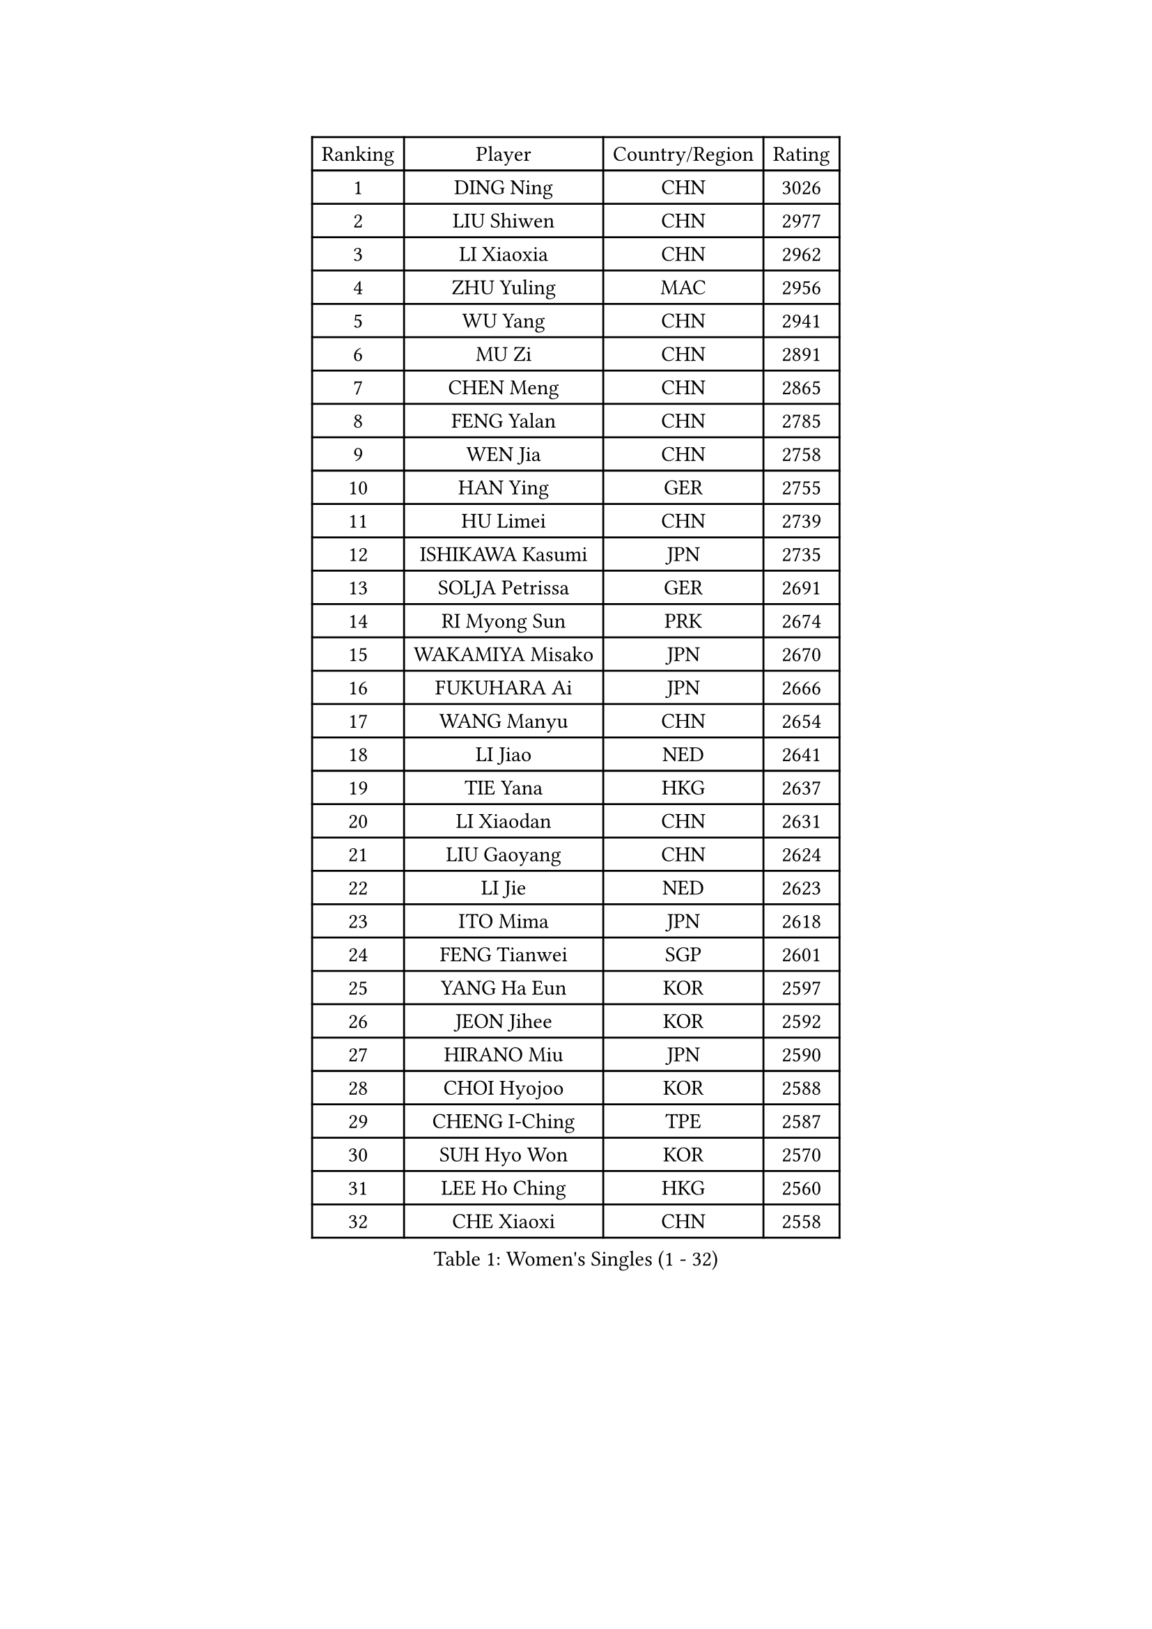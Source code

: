 
#set text(font: ("Courier New", "NSimSun"))
#figure(
  caption: "Women's Singles (1 - 32)",
    table(
      columns: 4,
      [Ranking], [Player], [Country/Region], [Rating],
      [1], [DING Ning], [CHN], [3026],
      [2], [LIU Shiwen], [CHN], [2977],
      [3], [LI Xiaoxia], [CHN], [2962],
      [4], [ZHU Yuling], [MAC], [2956],
      [5], [WU Yang], [CHN], [2941],
      [6], [MU Zi], [CHN], [2891],
      [7], [CHEN Meng], [CHN], [2865],
      [8], [FENG Yalan], [CHN], [2785],
      [9], [WEN Jia], [CHN], [2758],
      [10], [HAN Ying], [GER], [2755],
      [11], [HU Limei], [CHN], [2739],
      [12], [ISHIKAWA Kasumi], [JPN], [2735],
      [13], [SOLJA Petrissa], [GER], [2691],
      [14], [RI Myong Sun], [PRK], [2674],
      [15], [WAKAMIYA Misako], [JPN], [2670],
      [16], [FUKUHARA Ai], [JPN], [2666],
      [17], [WANG Manyu], [CHN], [2654],
      [18], [LI Jiao], [NED], [2641],
      [19], [TIE Yana], [HKG], [2637],
      [20], [LI Xiaodan], [CHN], [2631],
      [21], [LIU Gaoyang], [CHN], [2624],
      [22], [LI Jie], [NED], [2623],
      [23], [ITO Mima], [JPN], [2618],
      [24], [FENG Tianwei], [SGP], [2601],
      [25], [YANG Ha Eun], [KOR], [2597],
      [26], [JEON Jihee], [KOR], [2592],
      [27], [HIRANO Miu], [JPN], [2590],
      [28], [CHOI Hyojoo], [KOR], [2588],
      [29], [CHENG I-Ching], [TPE], [2587],
      [30], [SUH Hyo Won], [KOR], [2570],
      [31], [LEE Ho Ching], [HKG], [2560],
      [32], [CHE Xiaoxi], [CHN], [2558],
    )
  )#pagebreak()

#set text(font: ("Courier New", "NSimSun"))
#figure(
  caption: "Women's Singles (33 - 64)",
    table(
      columns: 4,
      [Ranking], [Player], [Country/Region], [Rating],
      [33], [HU Melek], [TUR], [2550],
      [34], [#text(gray, "MOON Hyunjung")], [KOR], [2549],
      [35], [CHEN Xingtong], [CHN], [2548],
      [36], [NI Xia Lian], [LUX], [2548],
      [37], [LI Qian], [POL], [2546],
      [38], [KIM Kyungah], [KOR], [2543],
      [39], [JIANG Huajun], [HKG], [2541],
      [40], [LI Qian], [CHN], [2538],
      [41], [SHAN Xiaona], [GER], [2537],
      [42], [SAMARA Elizabeta], [ROU], [2530],
      [43], [MIKHAILOVA Polina], [RUS], [2516],
      [44], [#text(gray, "HIRANO Sayaka")], [JPN], [2515],
      [45], [ISHIGAKI Yuka], [JPN], [2514],
      [46], [YU Fu], [POR], [2513],
      [47], [SHEN Yanfei], [ESP], [2508],
      [48], [GU Yuting], [CHN], [2504],
      [49], [CHEN Ke], [CHN], [2496],
      [50], [GU Ruochen], [CHN], [2492],
      [51], [MONTEIRO DODEAN Daniela], [ROU], [2486],
      [52], [YU Mengyu], [SGP], [2482],
      [53], [PESOTSKA Margaryta], [UKR], [2472],
      [54], [ZHANG Qiang], [CHN], [2469],
      [55], [KATO Miyu], [JPN], [2467],
      [56], [NG Wing Nam], [HKG], [2463],
      [57], [LI Chunli], [NZL], [2462],
      [58], [DOO Hoi Kem], [HKG], [2461],
      [59], [KIM Song I], [PRK], [2460],
      [60], [LIU Fei], [CHN], [2460],
      [61], [LIU Jia], [AUT], [2459],
      [62], [LI Fen], [SWE], [2459],
      [63], [PARTYKA Natalia], [POL], [2456],
      [64], [YANG Xiaoxin], [MON], [2456],
    )
  )#pagebreak()

#set text(font: ("Courier New", "NSimSun"))
#figure(
  caption: "Women's Singles (65 - 96)",
    table(
      columns: 4,
      [Ranking], [Player], [Country/Region], [Rating],
      [65], [WANG Yidi], [CHN], [2451],
      [66], [LIU Xi], [CHN], [2449],
      [67], [HE Zhuojia], [CHN], [2436],
      [68], [#text(gray, "LEE Eunhee")], [KOR], [2428],
      [69], [LI Xue], [FRA], [2423],
      [70], [POTA Georgina], [HUN], [2423],
      [71], [MAEDA Miyu], [JPN], [2420],
      [72], [HASHIMOTO Honoka], [JPN], [2420],
      [73], [PARK Youngsook], [KOR], [2416],
      [74], [ABE Megumi], [JPN], [2414],
      [75], [#text(gray, "YOON Sunae")], [KOR], [2413],
      [76], [IVANCAN Irene], [GER], [2413],
      [77], [SONG Maeum], [KOR], [2410],
      [78], [SATO Hitomi], [JPN], [2409],
      [79], [ZHANG Lily], [USA], [2403],
      [80], [WU Jiaduo], [GER], [2402],
      [81], [WINTER Sabine], [GER], [2402],
      [82], [ZHOU Yihan], [SGP], [2402],
      [83], [BILENKO Tetyana], [UKR], [2401],
      [84], [JIA Jun], [CHN], [2400],
      [85], [KIM Hye Song], [PRK], [2397],
      [86], [LIN Ye], [SGP], [2394],
      [87], [SHAO Jieni], [POR], [2392],
      [88], [DOLGIKH Maria], [RUS], [2392],
      [89], [ZENG Jian], [SGP], [2390],
      [90], [MORIZONO Misaki], [JPN], [2388],
      [91], [BALAZOVA Barbora], [SVK], [2384],
      [92], [SUZUKI Rika], [JPN], [2383],
      [93], [POLCANOVA Sofia], [AUT], [2374],
      [94], [GRZYBOWSKA-FRANC Katarzyna], [POL], [2373],
      [95], [PASKAUSKIENE Ruta], [LTU], [2373],
      [96], [LIU Xin], [CHN], [2371],
    )
  )#pagebreak()

#set text(font: ("Courier New", "NSimSun"))
#figure(
  caption: "Women's Singles (97 - 128)",
    table(
      columns: 4,
      [Ranking], [Player], [Country/Region], [Rating],
      [97], [CHEN Szu-Yu], [TPE], [2370],
      [98], [#text(gray, "JIANG Yue")], [CHN], [2369],
      [99], [MITTELHAM Nina], [GER], [2367],
      [100], [RI Mi Gyong], [PRK], [2364],
      [101], [LANG Kristin], [GER], [2364],
      [102], [CHA Hyo Sim], [PRK], [2359],
      [103], [CHOI Moonyoung], [KOR], [2359],
      [104], [TAN Wenling], [ITA], [2354],
      [105], [YOON Hyobin], [KOR], [2354],
      [106], [HAMAMOTO Yui], [JPN], [2350],
      [107], [PAVLOVICH Viktoria], [BLR], [2348],
      [108], [#text(gray, "KIM Jong")], [PRK], [2347],
      [109], [SHENG Dandan], [CHN], [2344],
      [110], [MATSUZAWA Marina], [JPN], [2343],
      [111], [LIU Hsing-Yin], [TPE], [2341],
      [112], [LEE Zion], [KOR], [2341],
      [113], [PROKHOROVA Yulia], [RUS], [2337],
      [114], [LI Jiayi], [CHN], [2335],
      [115], [LEE Yearam], [KOR], [2334],
      [116], [SAWETTABUT Suthasini], [THA], [2331],
      [117], [#text(gray, "PARK Seonghye")], [KOR], [2330],
      [118], [KIM Mingyung], [KOR], [2329],
      [119], [NOSKOVA Yana], [RUS], [2327],
      [120], [ODOROVA Eva], [SVK], [2326],
      [121], [KOMWONG Nanthana], [THA], [2326],
      [122], [MORI Sakura], [JPN], [2325],
      [123], [TASHIRO Saki], [JPN], [2324],
      [124], [KREKINA Svetlana], [RUS], [2324],
      [125], [DIAZ Adriana], [PUR], [2323],
      [126], [MATELOVA Hana], [CZE], [2320],
      [127], [VACENOVSKA Iveta], [CZE], [2317],
      [128], [HAYATA Hina], [JPN], [2315],
    )
  )